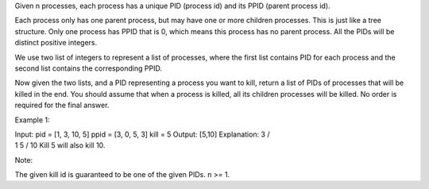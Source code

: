 Given n processes, each process has a unique PID (process id) and its
PPID (parent process id).

Each process only has one parent process, but may have one or more
children processes. This is just like a tree structure. Only one process
has PPID that is 0, which means this process has no parent process. All
the PIDs will be distinct positive integers.

We use two list of integers to represent a list of processes, where the
first list contains PID for each process and the second list contains
the corresponding PPID.

Now given the two lists, and a PID representing a process you want to
kill, return a list of PIDs of processes that will be killed in the end.
You should assume that when a process is killed, all its children
processes will be killed. No order is required for the final answer.

Example 1:

| Input: pid = [1, 3, 10, 5] ppid = [3, 0, 5, 3] kill = 5 Output: [5,10]
  Explanation: 3 /
| 1 5 / 10 Kill 5 will also kill 10.

Note:

The given kill id is guaranteed to be one of the given PIDs. n >= 1.
